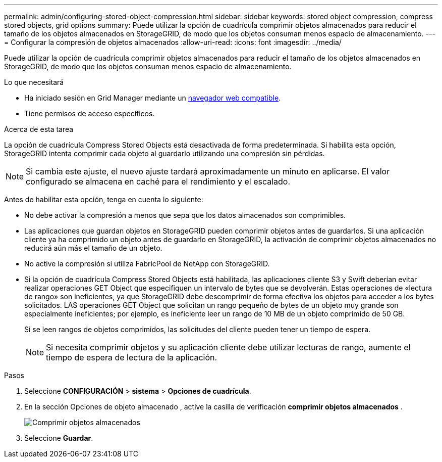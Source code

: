 ---
permalink: admin/configuring-stored-object-compression.html 
sidebar: sidebar 
keywords: stored object compression, compress stored objects, grid options 
summary: Puede utilizar la opción de cuadrícula comprimir objetos almacenados para reducir el tamaño de los objetos almacenados en StorageGRID, de modo que los objetos consuman menos espacio de almacenamiento. 
---
= Configurar la compresión de objetos almacenados
:allow-uri-read: 
:icons: font
:imagesdir: ../media/


[role="lead"]
Puede utilizar la opción de cuadrícula comprimir objetos almacenados para reducir el tamaño de los objetos almacenados en StorageGRID, de modo que los objetos consuman menos espacio de almacenamiento.

.Lo que necesitará
* Ha iniciado sesión en Grid Manager mediante un xref:../admin/web-browser-requirements.adoc[navegador web compatible].
* Tiene permisos de acceso específicos.


.Acerca de esta tarea
La opción de cuadrícula Compress Stored Objects está desactivada de forma predeterminada. Si habilita esta opción, StorageGRID intenta comprimir cada objeto al guardarlo utilizando una compresión sin pérdidas.


NOTE: Si cambia este ajuste, el nuevo ajuste tardará aproximadamente un minuto en aplicarse. El valor configurado se almacena en caché para el rendimiento y el escalado.

Antes de habilitar esta opción, tenga en cuenta lo siguiente:

* No debe activar la compresión a menos que sepa que los datos almacenados son comprimibles.
* Las aplicaciones que guardan objetos en StorageGRID pueden comprimir objetos antes de guardarlos. Si una aplicación cliente ya ha comprimido un objeto antes de guardarlo en StorageGRID, la activación de comprimir objetos almacenados no reducirá aún más el tamaño de un objeto.
* No active la compresión si utiliza FabricPool de NetApp con StorageGRID.
* Si la opción de cuadrícula Compress Stored Objects está habilitada, las aplicaciones cliente S3 y Swift deberían evitar realizar operaciones GET Object que especifiquen un intervalo de bytes que se devolverán. Estas operaciones de «lectura de rango» son ineficientes, ya que StorageGRID debe descomprimir de forma efectiva los objetos para acceder a los bytes solicitados. LAS operaciones GET Object que solicitan un rango pequeño de bytes de un objeto muy grande son especialmente ineficientes; por ejemplo, es ineficiente leer un rango de 10 MB de un objeto comprimido de 50 GB.
+
Si se leen rangos de objetos comprimidos, las solicitudes del cliente pueden tener un tiempo de espera.

+

NOTE: Si necesita comprimir objetos y su aplicación cliente debe utilizar lecturas de rango, aumente el tiempo de espera de lectura de la aplicación.



.Pasos
. Seleccione *CONFIGURACIÓN* > *sistema* > *Opciones de cuadrícula*.
. En la sección Opciones de objeto almacenado , active la casilla de verificación *comprimir objetos almacenados* .
+
image::../media/compress_stored_objects.png[Comprimir objetos almacenados]

. Seleccione *Guardar*.

